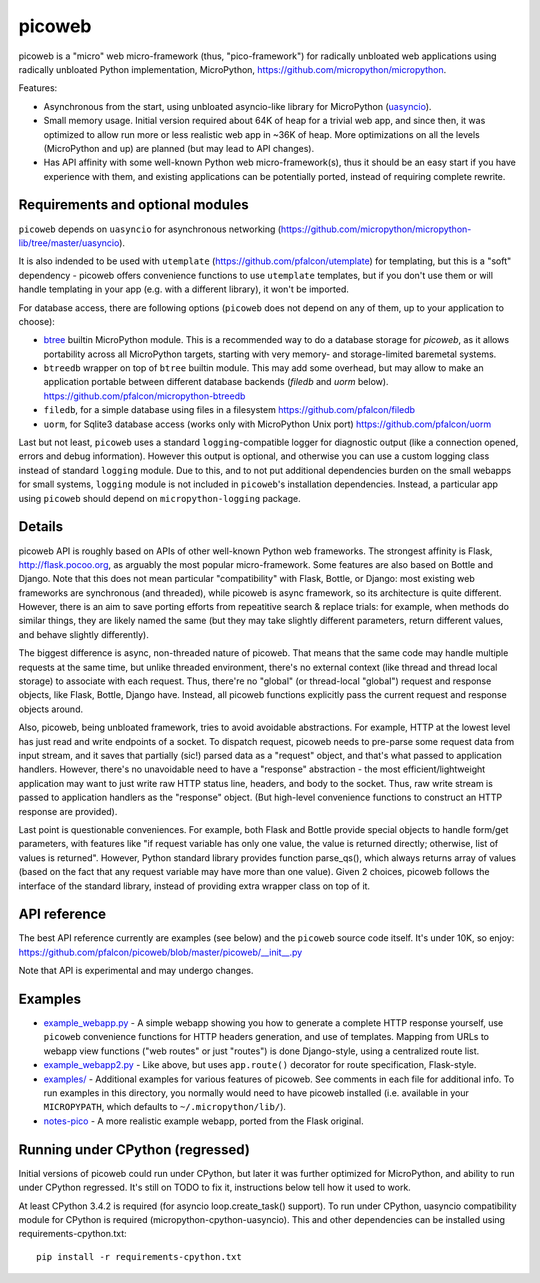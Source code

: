 picoweb
=======

picoweb is a "micro" web micro-framework (thus, "pico-framework") for
radically unbloated web applications using radically unbloated Python
implementation, MicroPython, https://github.com/micropython/micropython.

Features:

* Asynchronous from the start, using unbloated asyncio-like library
  for MicroPython (`uasyncio <https://github.com/micropython/micropython-lib/tree/master/uasyncio>`_).
* Small memory usage. Initial version required about 64K of heap for
  a trivial web app, and since then, it was optimized to allow run
  more or less realistic web app in ~36K of heap. More optimizations
  on all the levels (MicroPython and up) are planned (but may lead to
  API changes).
* Has API affinity with some well-known Python web micro-framework(s),
  thus it should be an easy start if you have experience with them, and
  existing applications can be potentially ported, instead of requiring
  complete rewrite.


Requirements and optional modules
---------------------------------

``picoweb`` depends on ``uasyncio`` for asynchronous networking
(https://github.com/micropython/micropython-lib/tree/master/uasyncio).

It is also indended to be used with ``utemplate``
(https://github.com/pfalcon/utemplate) for templating, but this is
a "soft" dependency - picoweb offers convenience functions to use
``utemplate`` templates, but if you don't use them or will handle
templating in your app (e.g. with a different library), it won't be
imported.

For database access, there are following options (``picoweb`` does
not depend on any of them, up to your application to choose):

* `btree <http://docs.micropython.org/en/latest/unix/library/btree.html>`_
  builtin MicroPython module. This is a recommended way to do a database
  storage for `picoweb`, as it allows portability across all MicroPython
  targets, starting with very memory- and storage-limited baremetal systems.
* ``btreedb`` wrapper on top of ``btree`` builtin module. This may add some
  overhead, but may allow to make an application portable between different
  database backends (`filedb` and `uorm` below).
  https://github.com/pfalcon/micropython-btreedb
* ``filedb``, for a simple database using files in a filesystem
  https://github.com/pfalcon/filedb
* ``uorm``, for Sqlite3 database access (works only with MicroPython
  Unix port) https://github.com/pfalcon/uorm

Last but not least, ``picoweb`` uses a standard ``logging``-compatible
logger for diagnostic output (like a connection opened, errors and debug
information). However this output is optional, and otherwise you can use
a custom logging class instead of standard ``logging`` module. Due to this,
and to not put additional dependencies burden on the small webapps for
small systems, ``logging`` module is not included in ``picoweb``'s
installation dependencies. Instead, a particular app using ``picoweb``
should depend on ``micropython-logging`` package.


Details
-------

picoweb API is roughly based on APIs of other well-known Python web
frameworks. The strongest affinity is Flask, http://flask.pocoo.org, as
arguably the most popular micro-framework. Some features are also based on
Bottle and Django. Note that this does not mean particular "compatibility"
with Flask, Bottle, or Django: most existing web frameworks are synchronous
(and threaded), while picoweb is async framework, so its architecture is
quite different. However, there is an aim to save porting efforts from
repeatitive search & replace trials: for example, when methods do similar
things, they are likely named the same (but they may take slightly different
parameters, return different values, and behave slightly differently).

The biggest difference is async, non-threaded nature of picoweb. That means
that the same code may handle multiple requests at the same time, but unlike
threaded environment, there's no external context (like thread and thread
local storage) to associate with each request. Thus, there're no "global"
(or thread-local "global") request and response objects, like Flask,
Bottle, Django have. Instead, all picoweb functions explicitly pass the
current request and response objects around.

Also, picoweb, being unbloated framework, tries to avoid avoidable
abstractions. For example, HTTP at the lowest level has just read and write
endpoints of a socket. To dispatch request, picoweb needs to pre-parse
some request data from input stream, and it saves that partially (sic!)
parsed data as a "request" object, and that's what passed to application
handlers. However, there's no unavoidable need to have a "response"
abstraction - the most efficient/lightweight application may want to
just write raw HTTP status line, headers, and body to the socket. Thus,
raw write stream is passed to application handlers as the "response" object.
(But high-level convenience functions to construct an HTTP response are
provided).

Last point is questionable conveniences. For example, both Flask and Bottle
provide special objects to handle form/get parameters, with features
like "if request variable has only one value, the value is returned directly;
otherwise, list of values is returned". However, Python standard library
provides function parse_qs(), which always returns array of values (based
on the fact that any request variable may have more than one value). Given
2 choices, picoweb follows the interface of the standard library, instead of
providing extra wrapper class on top of it.


API reference
-------------

The best API reference currently are examples (see below) and the ``picoweb``
source code itself. It's under 10K, so enjoy:
https://github.com/pfalcon/picoweb/blob/master/picoweb/__init__.py

Note that API is experimental and may undergo changes.


Examples
--------

* `example_webapp.py <https://github.com/pfalcon/picoweb/blob/master/example_webapp.py>`_ -
  A simple webapp showing you how to generate a complete HTTP response
  yourself, use ``picoweb`` convenience functions for HTTP headers generation,
  and use of templates. Mapping from URLs to webapp view functions ("web
  routes" or just "routes") is done Django-style, using a centralized route
  list.
* `example_webapp2.py <https://github.com/pfalcon/picoweb/blob/master/example_webapp2.py>`_ -
  Like above, but uses ``app.route()`` decorator for route specification,
  Flask-style.
* `examples/ <https://github.com/pfalcon/picoweb/tree/master/examples>`_ -
  Additional examples for various features of picoweb. See comments in each
  file for additional info. To run examples in this directory, you normally
  would need to have picoweb installed (i.e. available in your ``MICROPYPATH``,
  which defaults to ``~/.micropython/lib/``).
* `notes-pico <https://github.com/pfalcon/notes-pico>`_ - A more realistic
  example webapp, ported from the Flask original.


Running under CPython (regressed)
---------------------------------

Initial versions of picoweb could run under CPython, but later it was
further optimized for MicroPython, and ability to run under CPython
regressed. It's still on TODO to fix it, instructions below tell how
it used to work.

At least CPython 3.4.2 is required (for asyncio loop.create_task() support).
To run under CPython, uasyncio compatibility module for CPython is required
(micropython-cpython-uasyncio). This and other dependencies can be installed
using requirements-cpython.txt::

    pip install -r requirements-cpython.txt

